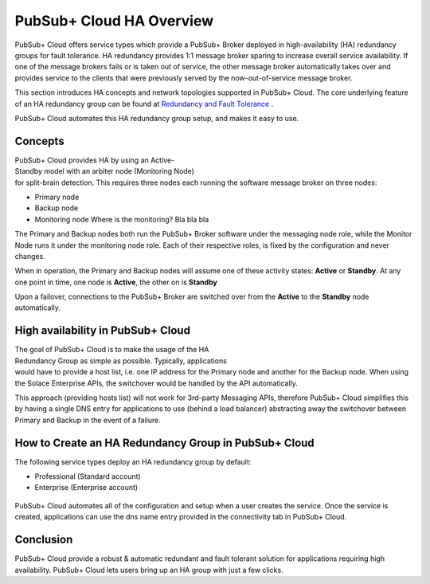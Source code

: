 PubSub+ Cloud HA Overview
============================

PubSub+ Cloud offers service types which provide a PubSub+ Broker deployed in high-availability (HA) redundancy groups for fault
tolerance.  HA redundancy provides 1:1 message broker sparing to increase overall service availability.  If one of the message
brokers fails or is taken out of service, the other message broker automatically takes over and provides service to the clients
that were previously served by the now-out-of-service message broker.

This section introduces HA concepts and network topologies supported in PubSub+ Cloud.
The core underlying feature of an HA redundancy group can be found at `Redundancy and Fault Tolerance <https://docs.solace.com/Features/SW-Broker-Redundancy-and-Fault-Tolerance.htm>`_ .

PubSub+ Cloud automates this HA redundancy group setup, and makes it easy to use.

Concepts
~~~~~~~~

.. figure:: ../img/HA_Model_Overview.png
    :align: right
    :figwidth: 380px

PubSub+ Cloud provides HA by using an Active-Standby model with an arbiter node (Monitoring Node) for split-brain detection.
This requires three nodes each running the software message broker on three nodes:

- Primary node
- Backup node
- Monitoring node Where is the monitoring? Bla bla bla

The Primary and Backup nodes both run the PubSub+ Broker software under the messaging node role, while the Monitor Node runs
it under the monitoring node role.  Each of their respective roles, is fixed by the configuration and never changes.

When in operation, the Primary and Backup nodes will assume one of these activity states: **Active** or **Standby**. At any one point in
time, one node is **Active**, the other on is **Standby**

Upon a failover, connections to the PubSub+ Broker are switched over from the **Active** to the **Standby** node automatically.


High availability in PubSub+ Cloud
~~~~~~~~~~~~~~~~~~~~~~~~~~~~~~~~~~

.. figure:: ../img/PubSub_Cloud_Ha_Diagram.png
    :align: right
    :figwidth: 300px

The goal of PubSub+ Cloud is to make the usage of the HA Redundancy Group as simple as possible.  Typically, applications would
have to provide a host list, i.e. one IP address for the Primary node and another for the Backup node.  When using the Solace Enterprise
APIs, the switchover would be handled by the API automatically.

This approach (providing hosts list) will not work for 3rd-party Messaging APIs, therefore PubSub+ Cloud simplifies this by having a single
DNS entry for applications to use (behind a load balancer) abstracting away the switchover between Primary and Backup in the event of a failure.


How to Create an HA Redundancy Group in PubSub+ Cloud
~~~~~~~~~~~~~~~~~~~~~~~~~~~~~~~~~~~~~~~~~~~~~~~~~~~~~

The following service types deploy an HA redundancy group by default:

- Professional (Standard account)
- Enterprise (Enterprise account)

.. figure:: ../img/HA_Service_How_1.png
    :figwidth: 512px

PubSub+ Cloud automates all of the configuration and setup when a user creates the service.  Once the service is created, applications can
use the dns name entry provided in the connectivity tab in PubSub+ Cloud.

.. figure:: ../img/HA_Service_How_2.png
    :figwidth: 512px

Conclusion
~~~~~~~~~~

PubSub+ Cloud provide a robust & automatic redundant and fault tolerant solution for applications requiring high availability.  PubSub+
Cloud lets users bring up an HA group with just a few clicks.

